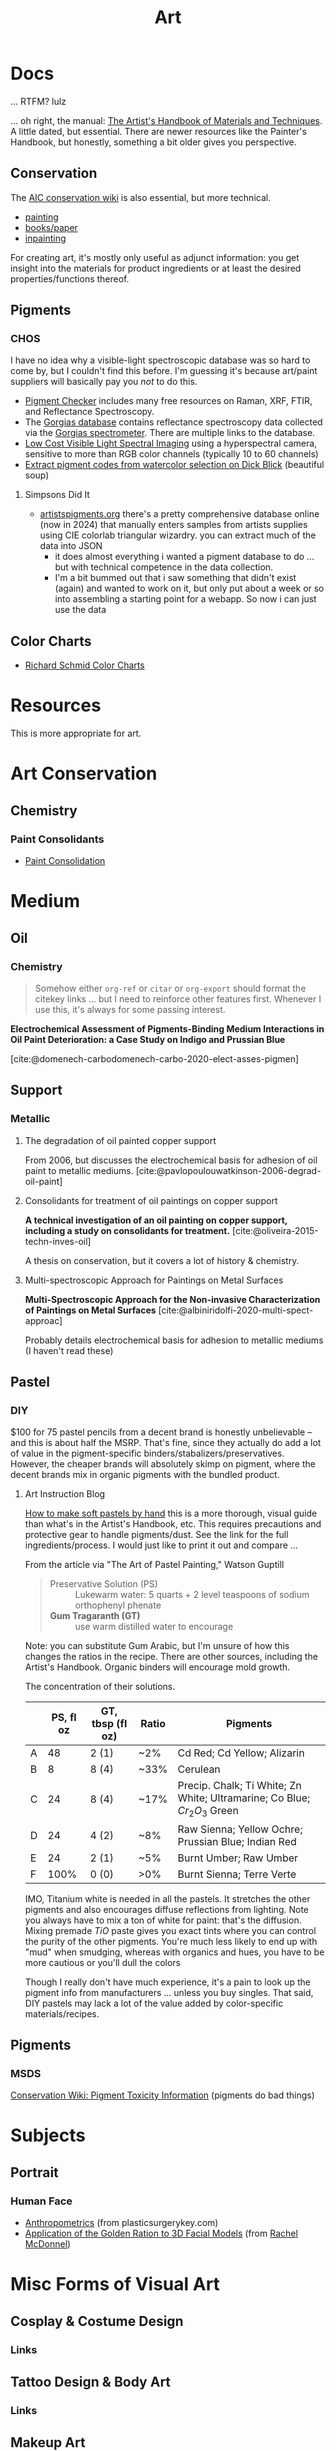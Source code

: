 :PROPERTIES:
:ID:       beafc05d-75b4-4013-8b43-9c0483a30328
:END:
#+title: Art

* Docs

... RTFM? lulz

... oh right, the manual: [[https://www.amazon.com/Artists-Handbook-Materials-Techniques-Reference/dp/0670837016][The Artist's Handbook of Materials and Techniques]]. A
little dated, but essential. There are newer resources like the Painter's
Handbook, but honestly, something a bit older gives you perspective.

** Conservation

The [[https://www.conservation-wiki.com/wiki][AIC conservation wiki]] is also essential, but more technical.

+ [[https://www.conservation-wiki.com/wiki/Paintings][painting]]
+ [[https://www.conservation-wiki.com/wiki/Book_and_Paper_Group_Wiki][books/paper]]
+ [[https://www.conservation-wiki.com/wiki/BGP_Inpainting][inpainting]]

For creating art, it's mostly only useful as adjunct information: you get
insight into the materials for product ingredients or at least the desired
properties/functions thereof.

** Pigments

*** CHOS

I have no idea why a visible-light spectroscopic database was so hard to come
by, but I couldn't find this before. I'm guessing it's because art/paint
suppliers will basically pay you /not/ to do this.

+ [[https://chsopensource.org/pigments-checker/][Pigment Checker]] includes many free resources on Raman, XRF, FTIR, and
  Reflectance Spectroscopy.
+ The [[https://chsopensource.org/download/23968/?tmstv=1700255640][Gorgias database]] contains reflectance spectroscopy data collected via the
  [[https://chsopensource.org/reflectance-spectroscopy-system/][Gorgias spectrometer]]. There are multiple links to the database.
+ [[https://www.aic-color.org/resources/Documents/jaic_v27_04.pdf][Low Cost Visible Light Spectral Imaging]] using a hyperspectral
  camera, sensitive to more than RGB color channels (typically 10 to
  60 channels)
+ [[https://github.com/rhockman/pigment_database][Extract pigment codes from watercolor selection on Dick Blick]] (beautiful soup)

**** Simpsons Did It

+ [[https://artistspigments.org/][artistspigments.org]] there's a pretty comprehensive database online
  (now in 2024) that manually enters samples from artists supplies
  using CIE colorlab triangular wizardry. you can extract much of the
  data into JSON
  + it does almost everything i wanted a pigment database to do
    ... but with technical competence in the data collection.
  + I'm a bit bummed out that i saw something that didn't exist
    (again) and wanted to work on it, but only put about a week or so
    into assembling a starting point for a webapp. So now i can just
    use the data

** Color Charts

+ [[https://drawpaintacademy.com/color-charts/][Richard Schmid Color Charts]]

* Resources

This is more appropriate for art.

* Art Conservation

** Chemistry

*** Paint Consolidants

+ [[https://www.conservation-wiki.com/wiki/Paint_Consolidation][Paint Consolidation]]


* Medium

** Oil

*** Chemistry

#+begin_quote
Somehow either =org-ref= or =citar= or =org-export= should format the citekey
links ... but I need to reinforce other features first. Whenever I use this,
it's always for some passing interest.
#+end_quote

*Electrochemical Assessment of Pigments-Binding Medium Interactions in Oil Paint
Deterioration: a Case Study on Indigo and Prussian Blue*

[cite:@domenech-carbodomenech-carbo-2020-elect-asses-pigmen]

** Support

*** Metallic

**** The degradation of oil painted copper support

From 2006, but discusses the electrochemical basis for adhesion of oil paint to
metallic mediums. [cite:@pavlopoulouwatkinson-2006-degrad-oil-paint]

**** Consolidants for treatment of oil paintings on copper support

*A technical investigation of an oil painting on copper support, including a
study on consolidants for treatment.* [cite:@oliveira-2015-techn-inves-oil]

A thesis on conservation, but it covers a lot of history & chemistry.

**** Multi-spectroscopic Approach for Paintings on Metal Surfaces

*Multi-Spectroscopic Approach for the Non-invasive Characterization of Paintings
on Metal Surfaces* [cite:@albiniridolfi-2020-multi-spect-approac]

Probably details electrochemical basis for adhesion to metallic mediums (I
haven't read these)


** Pastel
*** DIY

$100 for 75 pastel pencils from a decent brand is honestly unbelievable -- and
this is about half the MSRP. That's fine, since they actually do add a lot of
value in the pigment-specific binders/stabalizers/preservatives. However, the
cheaper brands will absolutely skimp on pigment, where the decent brands mix in
organic pigments with the bundled product.

**** Art Instruction Blog

[[https://www.artinstructionblog.com/how-to-make-soft-pastels-by-hand/][How to make soft pastels by hand]] this is a more thorough, visual guide than
what's in the Artist's Handbook, etc. This requires precautions and protective
gear to handle pigments/dust. See the link for the full ingredients/process. I
would just like to print it out and compare ...

From the article via "The Art of Pastel Painting," Watson Guptill

#+begin_quote
+ Preservative Solution (PS) :: Lukewarm water: 5 quarts + 2 level teaspoons of
  sodium orthophenyl phenate
+ *Gum Tragaranth (GT)* :: use warm distilled water to encourage
#+end_quote

Note: you can substitute Gum Arabic, but I'm unsure of how this changes the
ratios in the recipe. There are other sources, including the Artist's Handbook.
Organic binders will encourage mold growth.

The concentration of their solutions.

|   | PS, fl oz | GT, tbsp (fl oz) | Ratio | Pigments                                                                  |
|---+-----------+------------------+-------+---------------------------------------------------------------------------|
| A |        48 | 2 (1)            | ~2%   | Cd Red; Cd Yellow; Alizarin                                               |
| B |         8 | 8 (4)            | ~33%  | Cerulean                                                                  |
| C |        24 | 8 (4)            | ~17%  | Precip. Chalk; Ti White; Zn White; Ultramarine; Co Blue; $Cr_2 O_3$ Green |
| D |        24 | 4 (2)            | ~8%   | Raw Sienna; Yellow Ochre; Prussian Blue; Indian Red                       |
| E |        24 | 2 (1)            | ~5%   | Burnt Umber; Raw Umber                                                    |
| F |      100% | 0 (0)            | >0%   | Burnt Sienna; Terre Verte                                                 |

IMO, Titanium white is needed in all the pastels. It stretches the other
pigments and also encourages diffuse reflections from lighting. Note you always
have to mix a ton of white for paint: that's the diffusion. Mixing premade $TiO$
paste gives you exact tints where you can control the purity of the other
pigments. You're much less likely to end up with "mud" when smudging, whereas
with organics and hues, you have to be more cautious or you'll dull the colors

Though I really don't have much experience, it's a pain to look up the pigment
info from manufacturers ... unless you buy singles. That said, DIY pastels may
lack a lot of the value added by color-specific materials/recipes.

** Pigments

*** MSDS

[[https://www.conservation-wiki.com/w/images/7/7c/H%26S_Pigment_Guide_Toxicity_Chart.pdf][Conservation Wiki: Pigment Toxicity Information]] (pigments do bad things)


* Subjects

** Portrait

*** Human Face

+ [[https://plasticsurgerykey.com/anthropometrics/][Anthropometrics]] (from plasticsurgerykey.com)
+ [[https://www.scss.tcd.ie/Rachel.McDonnell/papers/ApplicationOfGR.pdf][Application of the Golden Ration to 3D Facial Models]] (from [[https://www.scss.tcd.ie/Rachel.McDonnell/portfolio.shtml][Rachel McDonnel]])


* Misc Forms of Visual Art

** Cosplay & Costume Design
*** Links
** Tattoo Design & Body Art
*** Links
** Makeup Art
*** Links
+ [[https://youtube.com/KawaiiPateen][Kawaii Pateen]] :: eye/face makeup
** Sculpture
*** Links
** Landscape Design
*** Links
** Architecture
*** Links
** Materials Design
*** Links
